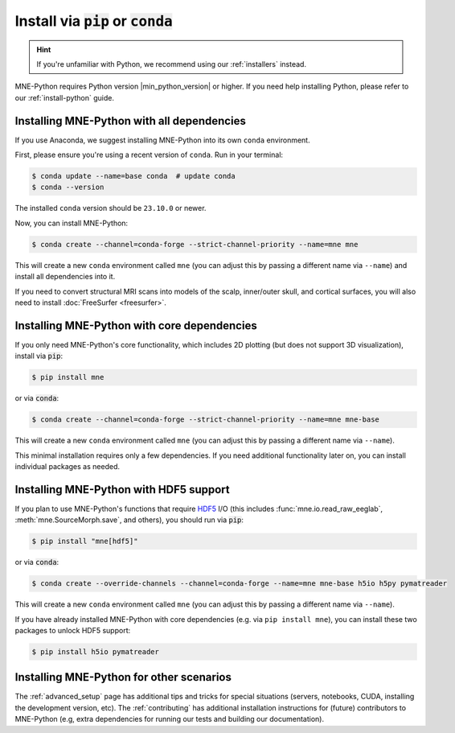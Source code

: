 .. _manual-install:
.. _standard-instructions:

Install via :code:`pip` or :code:`conda`
========================================

.. hint::
   If you're unfamiliar with Python, we recommend using our :ref:`installers`
   instead.

MNE-Python requires Python version |min_python_version| or higher. If you
need help installing Python, please refer to our :ref:`install-python` guide.

Installing MNE-Python with all dependencies
^^^^^^^^^^^^^^^^^^^^^^^^^^^^^^^^^^^^^^^^^^^
If you use Anaconda, we suggest installing MNE-Python into its own ``conda`` environment.

First, please ensure you're using a recent version of ``conda``. Run in your terminal:

.. code-block:: console

   $ conda update --name=base conda  # update conda
   $ conda --version

The installed ``conda`` version should be ``23.10.0`` or newer.

Now, you can install MNE-Python:

.. code-block:: console

   $ conda create --channel=conda-forge --strict-channel-priority --name=mne mne

This will create a new ``conda`` environment called ``mne`` (you can adjust
this by passing a different name via ``--name``) and install all
dependencies into it.

If you need to convert structural MRI scans into models
of the scalp, inner/outer skull, and cortical surfaces, you will also need
to install :doc:`FreeSurfer <freesurfer>`.

Installing MNE-Python with core dependencies
^^^^^^^^^^^^^^^^^^^^^^^^^^^^^^^^^^^^^^^^^^^^
If you only need MNE-Python's core functionality, which includes 2D plotting
(but does not support 3D visualization), install via :code:`pip`:

.. code-block:: console

   $ pip install mne

or via :code:`conda`:

.. code-block:: console

   $ conda create --channel=conda-forge --strict-channel-priority --name=mne mne-base

This will create a new ``conda`` environment called ``mne`` (you can adjust
this by passing a different name via ``--name``).

This minimal installation requires only a few dependencies. If you need additional
functionality later on, you can install individual packages as needed.

Installing MNE-Python with HDF5 support
^^^^^^^^^^^^^^^^^^^^^^^^^^^^^^^^^^^^^^^
If you plan to use MNE-Python's functions that require
`HDF5 <https://www.hdfgroup.org/solutions/hdf5/>`__ I/O (this
includes :func:`mne.io.read_raw_eeglab`, :meth:`mne.SourceMorph.save`, and
others), you should run via :code:`pip`:

.. code-block:: console

   $ pip install "mne[hdf5]"

or via :code:`conda`:

.. code-block:: console

   $ conda create --override-channels --channel=conda-forge --name=mne mne-base h5io h5py pymatreader

This will create a new ``conda`` environment called ``mne`` (you can adjust
this by passing a different name via ``--name``).

If you have already installed MNE-Python with core dependencies (e.g. via ``pip install mne``),
you can install these two packages to unlock HDF5 support:

.. code-block:: console

   $ pip install h5io pymatreader

Installing MNE-Python for other scenarios
^^^^^^^^^^^^^^^^^^^^^^^^^^^^^^^^^^^^^^^^^
The :ref:`advanced_setup` page has additional
tips and tricks for special situations (servers, notebooks, CUDA, installing
the development version, etc). The :ref:`contributing` has additional
installation instructions for (future) contributors to MNE-Python (e.g, extra
dependencies for running our tests and building our documentation).
